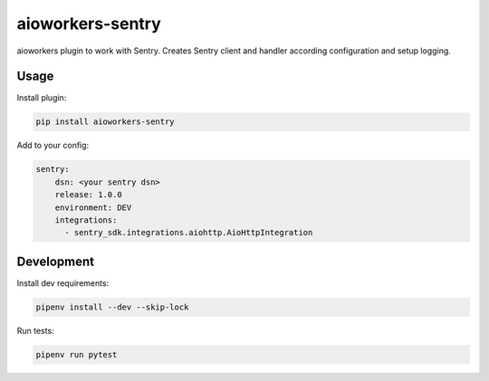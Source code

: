 aioworkers-sentry
=================

.. image:: https://github.com/aioworkers/aioworkers-sentry/workflows/Tests/badge.svg
  :target: https://github.com/aioworkers/aioworkers-sentry/actions?query=workflow%3ATests

.. image:: https://codecov.io/gh/aioworkers/aioworkers-sentry/branch/master/graph/badge.svg
  :target: https://codecov.io/gh/aioworkers/aioworkers-sentry

.. image:: https://img.shields.io/pypi/v/aioworkers-sentry.svg
  :target: https://pypi.org/project/aioworkers-sentry

.. image:: https://img.shields.io/pypi/pyversions/aioworkers-sentry.svg
  :target: https://pypi.org/project/aioworkers-sentry
  :alt: Python versions


aioworkers plugin to work with Sentry. Creates Sentry client and handler according configuration
and setup logging.

Usage
-----

Install plugin:

.. code-block:: shell

    pip install aioworkers-sentry


Add to your config:

.. code-block:: yaml

    sentry:
        dsn: <your sentry dsn>
        release: 1.0.0
        environment: DEV
        integrations:
          - sentry_sdk.integrations.aiohttp.AioHttpIntegration


Development
-----------

Install dev requirements:


.. code-block:: shell

    pipenv install --dev --skip-lock


Run tests:

.. code-block:: shell

    pipenv run pytest
